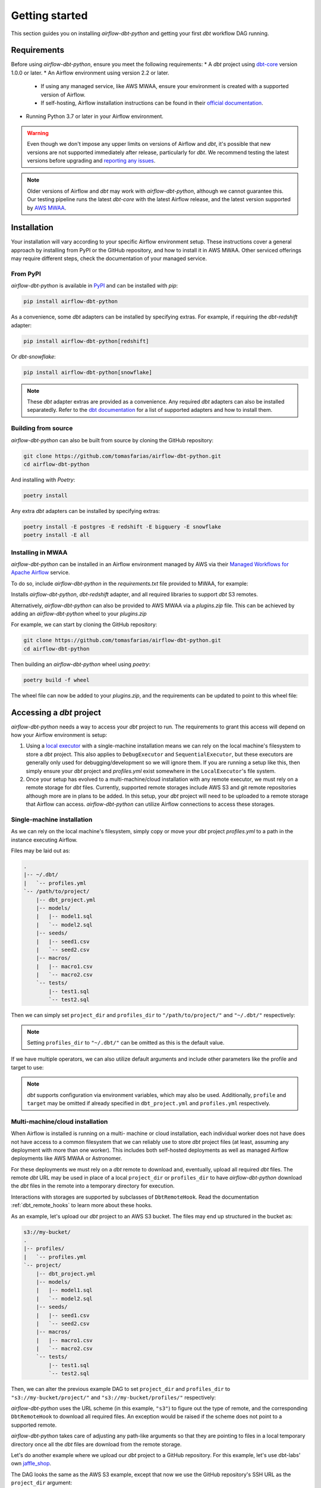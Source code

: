 Getting started
===============

This section guides you on installing *airflow-dbt-python* and getting your first *dbt* workflow DAG running.

.. _requirements:

Requirements
------------

Before using *airflow-dbt-python*, ensure you meet the following requirements:
* A *dbt* project using `dbt-core <https://pypi.org/project/dbt-core/>`_ version 1.0.0 or later.
* An Airflow environment using version 2.2 or later.

  * If using any managed service, like AWS MWAA, ensure your environment is created with a supported version of Airflow.
  * If self-hosting, Airflow installation instructions can be found in their `official documentation <https://airflow.apache.org/docs/apache-airflow/stable/installation/index.html>`_.

* Running Python 3.7 or later in your Airflow environment.

.. warning::
   Even though we don't impose any upper limits on versions of Airflow and *dbt*, it's possible that new versions are not supported immediately after release, particularly for *dbt*. We recommend testing the latest versions before upgrading and `reporting any issues <https://github.com/tomasfarias/airflow-dbt-python/issues/new/choose>`_.

.. note::
   Older versions of Airflow and *dbt* may work with *airflow-dbt-python*, although we cannot guarantee this. Our testing pipeline runs the latest *dbt-core* with the latest Airflow release, and the latest version supported by `AWS MWAA <https://aws.amazon.com/managed-workflows-for-apache-airflow/>`_.

Installation
------------

Your installation will vary according to your specific Airflow environment setup. These instructions cover a general approach by installing from PyPI or the GitHub repository, and how to install it in AWS MWAA. Other serviced offerings may require different steps, check the documentation of your managed service.

From PyPI
^^^^^^^^^

*airflow-dbt-python* is available in `PyPI <https://pypi.org/project/airflow-dbt-python/>`_ and can be installed with *pip*:

.. code-block:: shell

   pip install airflow-dbt-python

As a convenience, some *dbt* adapters can be installed by specifying extras. For example, if requiring the *dbt-redshift* adapter:

.. code-block:: shell

   pip install airflow-dbt-python[redshift]

Or *dbt-snowflake*:

.. code-block:: shell

   pip install airflow-dbt-python[snowflake]

.. note::
   These *dbt* adapter extras are provided as a convenience. Any required *dbt* adapters can also be installed separatedly. Refer to the `dbt documentation <https://docs.getdbt.com/docs/supported-data-platforms>`_ for a list of supported adapters and how to install them.

Building from source
^^^^^^^^^^^^^^^^^^^^

*airflow-dbt-python* can also be built from source by cloning the GitHub repository:

.. code-block:: shell

   git clone https://github.com/tomasfarias/airflow-dbt-python.git
   cd airflow-dbt-python

And installing with *Poetry*:

.. code-block:: shell

   poetry install

Any extra *dbt* adapters can be installed by specifying extras:

.. code-block:: shell

   poetry install -E postgres -E redshift -E bigquery -E snowflake
   poetry install -E all

Installing in MWAA
^^^^^^^^^^^^^^^^^^

*airflow-dbt-python* can be installed in an Airflow environment managed by AWS via their `Managed Workflows for Apache Airflow <https://aws.amazon.com/managed-workflows-for-apache-airflow/>`_ service.

To do so, include *airflow-dbt-python* in the *requirements.txt* file provided to MWAA, for example:

.. code-block:: shell
   :caption: requirements.txt

   airflow-dbt-python[redshift,s3]

Installs *airflow-dbt-python*, *dbt-redshift* adapter, and all required libraries to support *dbt* S3 remotes.

Alternatively, *airflow-dbt-python* can also be provided to AWS MWAA via a *plugins.zip* file. This can be achieved by adding an *airflow-dbt-python* wheel to your *plugins.zip*

For example, we can start by cloning the GitHub repository:

.. code-block:: shell

   git clone https://github.com/tomasfarias/airflow-dbt-python.git
   cd airflow-dbt-python

Then building an *airflow-dbt-python* wheel using *poetry*:

.. code-block:: shell

   poetry build -f wheel

The wheel file can now be added to your *plugins.zip*, and the requirements can be updated to point to this wheel file:

.. code-block:: shell
   :caption: requirements.txt

   /usr/local/airflow/plugins/airflow_dbt_python-1.0.0-py3-none-any.whl

Accessing a *dbt* project
-------------------------

*airflow-dbt-python* needs a way to access your *dbt* project to run. The requirements to grant this access will depend on how your Airflow environment is setup:

1. Using a `local executor <https://airflow.apache.org/docs/apache-airflow/stable/executor/local.html>`_ with a single-machine installation means we can rely on the local machine's filesystem to store a *dbt* project. This also applies to ``DebugExecutor`` and ``SequentialExecutor``, but these executors are generally only used for debugging/development so we will ignore them. If you are running a setup like this, then simply ensure your *dbt* project and *profiles.yml* exist somewhere in the ``LocalExecutor``'s file system.

2. Once your setup has evolved to a multi-machine/cloud installation with any remote executor, we must rely on a remote storage for *dbt* files. Currently, supported remote storages include AWS S3 and git remote repositories although more are in plans to be added. In this setup, your *dbt* project will need to be uploaded to a remote storage that Airflow can access. *airflow-dbt-python* can utilize Airflow connections to access these storages.

Single-machine installation
^^^^^^^^^^^^^^^^^^^^^^^^^^^

As we can rely on the local machine's filesystem, simply copy or move your *dbt* project *profiles.yml* to a path in the instance executing Airflow.

Files may be laid out as:

.. code::

   .
   |-- ~/.dbt/
   |   `-- profiles.yml
   `-- /path/to/project/
       |-- dbt_project.yml
       |-- models/
       |   |-- model1.sql
       |   `-- model2.sql
       |-- seeds/
       |   |-- seed1.csv
       |   `-- seed2.csv
       |-- macros/
       |   |-- macro1.csv
       |   `-- macro2.csv
       `-- tests/
           |-- test1.sql
           `-- test2.sql


Then we can simply set ``project_dir`` and ``profiles_dir`` to ``"/path/to/project/"`` and ``"~/.dbt/"`` respectively:

.. code-block:: python
   :linenos:
   :caption: example_local_1_dag.py

   import datetime as dt

   import pendulum
   from airflow import DAG
   from airflow_dbt_python.operators.dbt import DbtRunOperator

   with DAG(
       dag_id="example_local_1",
       schedule_interval="0 0 * * *",
       start_date=pendulum.today("UTC").add(days=-1),
       catchup=False,
       dagrun_timeout=dt.timedelta(minutes=60),
   ) as dag:
       dbt_run = DbtRunOperator(
           task_id="dbt_run_daily",
           project_dir="/path/to/project",
           profiles_dir="~/.dbt/",
           select=["+tag:daily"],
           exclude=["tag:deprecated"],
           target="production",
           profile="my-project",
      )

.. note::
   Setting ``profiles_dir`` to ``"~/.dbt/"`` can be omitted as this is the default value.

If we have multiple operators, we can also utilize default arguments and include other parameters like the profile and target to use:

.. code-block:: python
   :linenos:
   :caption: example_local_2_dag.py

   import datetime as dt

   import pendulum
   from airflow import DAG
   from airflow_dbt_python.operators.dbt import DbtRunOperator, DbtSeedOperator

   default_args = {
      "project_dir": "/path/to/project/",
      "profiles_dir": "~/.dbt/",
      "target": "production",
      "profile": "my-project",
   }

   with DAG(
       dag_id="example_local_2",
       schedule_interval="0 0 * * *",
       start_date=pendulum.today("UTC").add(days=-1),
       catchup=False,
       dagrun_timeout=dt.timedelta(minutes=60),
       default_args=default_args,
   ) as dag:
       dbt_seed = DbtSeedOperator(
           task_id="dbt_seed",
       )

       dbt_run = DbtRunOperator(
           task_id="dbt_run_daily",
           select=["+tag:daily"],
           exclude=["tag:deprecated"],
       )

       dbt_seed >> dbt_run

.. note::
   *dbt* supports configuration via environment variables, which may also be used. Additionally, ``profile`` and ``target`` may be omitted if already specified in ``dbt_project.yml`` and ``profiles.yml`` respectively.

Multi-machine/cloud installation
^^^^^^^^^^^^^^^^^^^^^^^^^^^^^^^^

When Airflow is installed is running on a multi- machine or cloud installation, each individual worker does not have does not have access to a common filesystem that we can reliably use to store *dbt* project files (at least, assuming any deployment with more than one worker). This includes both self-hosted deployments as well as managed Airflow deployments like AWS MWAA or Astronomer.

For these deployments we must rely on a *dbt* remote to download and, eventually, upload all required *dbt* files. The remote *dbt* URL may be used in place of a local ``project_dir`` or ``profiles_dir`` to have *airflow-dbt-python* download the *dbt* files in the remote into a temporary directory for execution.

Interactions with storages are supported by subclasses of ``DbtRemoteHook``. Read the documentation :ref:`dbt_remote_hooks` to learn more about these hooks.

As an example, let's upload our *dbt* project to an AWS S3 bucket. The files may end up structured in the bucket as:

.. code::

   s3://my-bucket/
   .
   |-- profiles/
   |   `-- profiles.yml
   `-- project/
       |-- dbt_project.yml
       |-- models/
       |   |-- model1.sql
       |   `-- model2.sql
       |-- seeds/
       |   |-- seed1.csv
       |   `-- seed2.csv
       |-- macros/
       |   |-- macro1.csv
       |   `-- macro2.csv
       `-- tests/
           |-- test1.sql
           `-- test2.sql


Then, we can alter the previous example DAG to set ``project_dir`` and ``profiles_dir`` to ``"s3://my-bucket/project/"`` and ``"s3://my-bucket/profiles/"`` respectively:

.. code-block:: python
   :linenos:
   :caption: example_s3_remote_1_dag.py
   :emphasize-lines: 16,17

   import datetime as dt

   import pendulum
   from airflow import DAG
   from airflow_dbt_python.operators.dbt import DbtRunOperator

   with DAG(
       dag_id="example_s3_remote_1",
       schedule_interval="0 0 * * *",
       start_date=pendulum.today("UTC").add(days=-1),
       catchup=False,
       dagrun_timeout=dt.timedelta(minutes=60),
   ) as dag:
       dbt_run = DbtRunOperator(
           task_id="dbt_run_daily",
           project_dir="s3://my-bucket/project/",
           profiles_dir="s3://my-bucket/profiles/",
           select=["+tag:daily"],
           exclude=["tag:deprecated"],
           target="production",
           profile="my-project",
      )

*airflow-dbt-python* uses the URL scheme (in this example, ``"s3"``) to figure out the type of remote, and the corresponding ``DbtRemoteHook`` to download all required files. An exception would be raised if the scheme does not point to a supported remote.

*airflow-dbt-python* takes care of adjusting any path-like arguments so that they are pointing to files in a local temporary directory once all the *dbt* files are download from the remote storage.

Let's do another example where we upload our *dbt* project to a GitHub repository. For this example, let's use dbt-labs' own `jaffle_shop <https://github.com/dbt-labs/jaffle-shop-classic>`_.

The DAG looks the same as the AWS S3 example, except that now we use the GitHub repository's SSH URL as the ``project_dir`` argument:

.. code-block:: python
   :linenos:
   :caption: example_git_remote_1_dag.py
   :emphasize-lines: 16

   import datetime as dt

   import pendulum
   from airflow import DAG
   from airflow_dbt_python.operators.dbt import DbtRunOperator

   with DAG(
       dag_id="example_git_remote_1",
       schedule_interval="0 0 * * *",
       start_date=pendulum.today("UTC").add(days=-1),
       catchup=False,
       dagrun_timeout=dt.timedelta(minutes=60),
   ) as dag:
       dbt_run = DbtRunOperator(
           task_id="dbt_run_daily",
           project_dir="git+ssh://github.com:dbt-labs/jaffle-shop-classic",
           select=["+tag:daily"],
           exclude=["tag:deprecated"],
           target="my_warehouse_connection",
           profile="my-project",
      )

*airflow-dbt-python* can determine this URL requires a ``DbtGitRemoteHook`` by looking at the URL's scheme (``"git+ssh"``). As we are passing an SSH URL, ``DbtGitRemoteHook`` can utilize an Airflow `SSH Connection <https://airflow.apache.org/docs/apache-airflow-providers-ssh/stable/connections/ssh.html>`_ as it subclasses Airflow's ``SSHHook``. This connection type allows us to setup the necessary SSH keys to access GitHub. Of course, as this is a public repository, we could have just used an HTTP URL, but for private repositories an SSH key may be required.

.. note::
   *airflow-dbt-python* can utilize Airflow Connections to fetch connection details for *dbt* remotes as well as for *dbt* targets (e.g. for your data warehouse). The ``project_conn_id`` and ``profiles_conn_id`` arguments that all *dbt* operators have refer to Airflow Connections to used to fetch *dbt* projects and *profiles.yml* respectively, whereas the ``target`` argument can point to an Airflow Connection used to setup *dbt* to access your data warehouse.

Notice we are omitting the ``profiles_dir`` argument as the jaffle_shop repo doesn't include a ``profiles.yml`` file we can use. When we omit ``profiles_dir``, *airflow-dbt-python* will attempt to find *dbt* connection details in one of two places:

1. First, it will check if the ``project_dir`` URL already includes a ``profiles.yml``. If so, we can use it.
2. If it's not included, *airflow-dbt-python* will try to find an Airflow Connection using the ``target`` argument.

Airflow Connections are generally created in the UI, but for illustration purposes we can create one also in our DAG with:

.. code-block:: python
   :linenos:
   :caption: example_git_remote_1_dag.py

   from airflow import DAG, settings
   from airflow.models.connection import Connection

   session = settings.Session()
   my_conn = Connection(
       conn_id="my_db_connection",
       conn_type="postgres",
       description="A test postgres connection",
       host="localhost",
       login="username",
       port=5432,
       schema="my_dbt_schema",
       password="password",
       # Other dbt parameters can be added as extras
       extra=json.dumps(dict(threads=4, sslmode="require")),
   )

   session.add(my_conn)
   session.commit()
